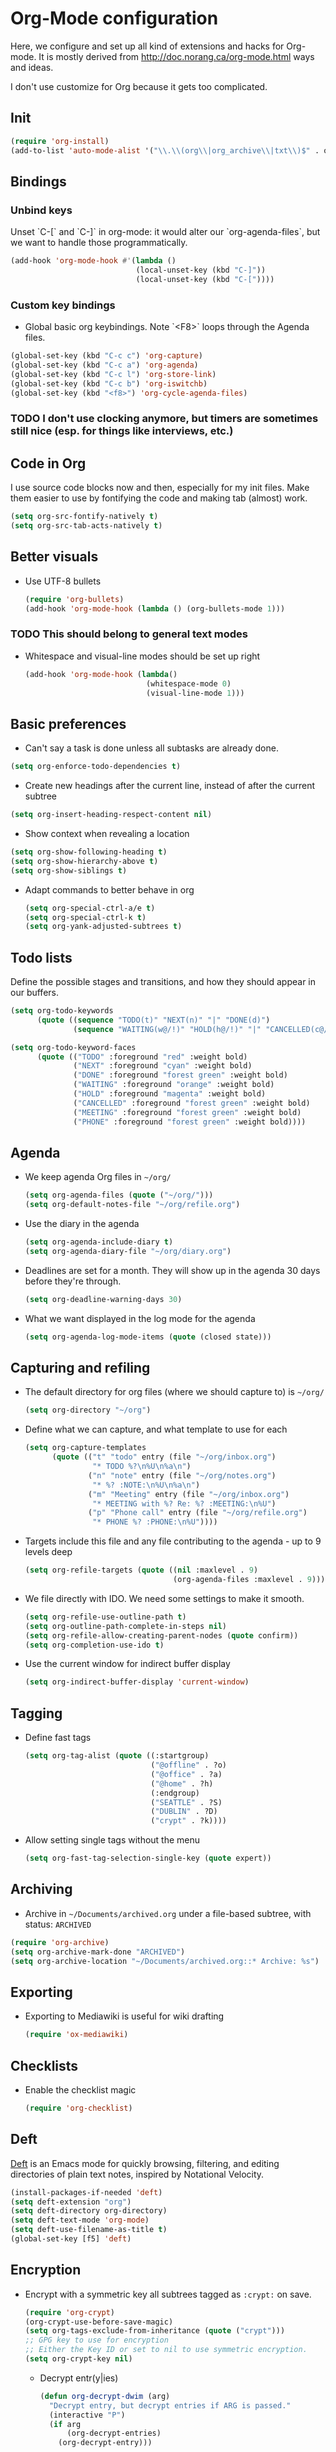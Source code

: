 * Org-Mode configuration
Here, we configure and set up all kind of extensions and hacks for Org-mode.
It is mostly derived from http://doc.norang.ca/org-mode.html ways and ideas.

I don't use customize for Org because it gets too complicated.

** Init
#+begin_src emacs-lisp
  (require 'org-install)
  (add-to-list 'auto-mode-alist '("\\.\\(org\\|org_archive\\|txt\\)$" . org-mode))
#+end_src

** Bindings
*** Unbind keys
Unset `C-[` and `C-]` in org-mode: it would alter our `org-agenda-files`, but we want to handle those programmatically.
#+name: org-unbind-keys
#+begin_src emacs-lisp
  (add-hook 'org-mode-hook #'(lambda ()
                              (local-unset-key (kbd "C-]"))
                              (local-unset-key (kbd "C-["))))
#+end_src

*** Custom key bindings
- Global basic org keybindings. Note `<F8>` loops through the Agenda files.

#+name: org-agenda-keybindings
#+begin_src emacs-lisp
  (global-set-key (kbd "C-c c") 'org-capture)
  (global-set-key (kbd "C-c a") 'org-agenda)
  (global-set-key (kbd "C-c l") 'org-store-link)
  (global-set-key (kbd "C-c b") 'org-iswitchb)
  (global-set-key (kbd "<f8>") 'org-cycle-agenda-files)

#+end_src
*** TODO I don't use clocking anymore, but timers are sometimes still nice (esp. for things like interviews, etc.)

** Code in Org
   I use source code blocks now and then, especially for my init files.
   Make them easier to use by fontifying the code and making tab (almost) work.
#+begin_src emacs-lisp
  (setq org-src-fontify-natively t)
  (setq org-src-tab-acts-natively t)
#+end_src

** Better visuals
   - Use UTF-8 bullets
     #+begin_src emacs-lisp
       (require 'org-bullets)
       (add-hook 'org-mode-hook (lambda () (org-bullets-mode 1)))
     #+end_src

*** TODO This should belong to general text modes
   - Whitespace and visual-line modes should be set up right
      #+begin_src emacs-lisp
        (add-hook 'org-mode-hook (lambda()
                                   (whitespace-mode 0)
                                   (visual-line-mode 1)))
      #+end_src

** Basic preferences
- Can't say a task is done unless all subtasks are already done.
#+begin_src emacs-lisp
  (setq org-enforce-todo-dependencies t)
#+end_src

- Create new headings after the current line, instead of after the current subtree
#+begin_src emacs-lisp
    (setq org-insert-heading-respect-content nil)
#+end_src

- Show context when revealing a location
#+begin_src emacs-lisp
  (setq org-show-following-heading t)
  (setq org-show-hierarchy-above t)
  (setq org-show-siblings t)
#+end_src

- Adapt commands to better behave in org
  #+begin_src emacs-lisp
    (setq org-special-ctrl-a/e t)
    (setq org-special-ctrl-k t)
    (setq org-yank-adjusted-subtrees t)
  #+end_src

** Todo lists
Define the possible stages and transitions, and how they should appear in our buffers.

#+begin_src emacs-lisp
  (setq org-todo-keywords
        (quote ((sequence "TODO(t)" "NEXT(n)" "|" "DONE(d)")
                (sequence "WAITING(w@/!)" "HOLD(h@/!)" "|" "CANCELLED(c@/!)" "PHONE" "MEETING"))))

  (setq org-todo-keyword-faces
        (quote (("TODO" :foreground "red" :weight bold)
                ("NEXT" :foreground "cyan" :weight bold)
                ("DONE" :foreground "forest green" :weight bold)
                ("WAITING" :foreground "orange" :weight bold)
                ("HOLD" :foreground "magenta" :weight bold)
                ("CANCELLED" :foreground "forest green" :weight bold)
                ("MEETING" :foreground "forest green" :weight bold)
                ("PHONE" :foreground "forest green" :weight bold))))
#+end_src
** Agenda
  - We keep agenda Org files in =~/org/=
   #+begin_src emacs-lisp
     (setq org-agenda-files (quote ("~/org/")))
     (setq org-default-notes-file "~/org/refile.org")
   #+end_src

  - Use the diary in the agenda
    #+begin_src emacs-lisp
      (setq org-agenda-include-diary t)
      (setq org-agenda-diary-file "~/org/diary.org")
    #+end_src

  - Deadlines are set for a month.  They will show up in the agenda 30
    days before they're through.
    #+begin_src emacs-lisp
     (setq org-deadline-warning-days 30)
    #+end_src

  - What we want displayed in the log mode for the agenda
    #+begin_src emacs-lisp
      (setq org-agenda-log-mode-items (quote (closed state)))
    #+end_src

** Capturing and refiling
- The default directory for org files (where we should capture to) is =~/org/=
  #+begin_src emacs-lisp
    (setq org-directory "~/org")
  #+end_src

- Define what we can capture, and what template to use for each
  #+begin_src emacs-lisp
    (setq org-capture-templates
          (quote (("t" "todo" entry (file "~/org/inbox.org")
                   "* TODO %?\n%U\n%a\n")
                  ("n" "note" entry (file "~/org/notes.org")
                   "* %? :NOTE:\n%U\n%a\n")
                  ("m" "Meeting" entry (file "~/org/inbox.org")
                   "* MEETING with %? Re: %? :MEETING:\n%U")
                  ("p" "Phone call" entry (file "~/org/refile.org")
                   "* PHONE %? :PHONE:\n%U"))))
  #+end_src

- Targets include this file and any file contributing to the agenda - up to 9 levels deep
  #+begin_src emacs-lisp
    (setq org-refile-targets (quote ((nil :maxlevel . 9)
                                     (org-agenda-files :maxlevel . 9))))
  #+end_src

- We file directly with IDO. We need some settings to make it smooth.
  #+begin_src emacs-lisp
    (setq org-refile-use-outline-path t)
    (setq org-outline-path-complete-in-steps nil)
    (setq org-refile-allow-creating-parent-nodes (quote confirm))
    (setq org-completion-use-ido t)
  #+end_src

- Use the current window for indirect buffer display
  #+begin_src emacs-lisp
    (setq org-indirect-buffer-display 'current-window)
  #+end_src

** Tagging

- Define fast tags
  #+begin_src emacs-lisp
    (setq org-tag-alist (quote ((:startgroup)
                                ("@offline" . ?o)
                                ("@office" . ?a)
                                ("@home" . ?h)
                                (:endgroup)
                                ("SEATTLE" . ?S)
                                ("DUBLIN" . ?D)
                                ("crypt" . ?k))))
  #+end_src

- Allow setting single tags without the menu
  #+begin_src emacs-lisp
    (setq org-fast-tag-selection-single-key (quote expert))
  #+end_src

** Archiving

- Archive in =~/Documents/archived.org= under a file-based subtree, with status: =ARCHIVED=

#+begin_src emacs-lisp
  (require 'org-archive)
  (setq org-archive-mark-done "ARCHIVED")
  (setq org-archive-location "~/Documents/archived.org::* Archive: %s")
#+end_src

** Exporting

- Exporting to Mediawiki is useful for wiki drafting
  #+begin_src emacs-lisp
    (require 'ox-mediawiki)
  #+end_src

** Checklists
   - Enable the checklist magic
     #+begin_src emacs-lisp
       (require 'org-checklist)
     #+end_src

** Deft
   [[http://jblevins.org/projects/deft/][Deft]] is an Emacs mode for quickly browsing, filtering, and editing
   directories of plain text notes, inspired by Notational Velocity.

   #+begin_src emacs-lisp
     (install-packages-if-needed 'deft)
     (setq deft-extension "org")
     (setq deft-directory org-directory)
     (setq deft-text-mode 'org-mode)
     (setq deft-use-filename-as-title t)
     (global-set-key [f5] 'deft)
   #+end_src

** Encryption
   - Encrypt with a symmetric key all subtrees tagged as =:crypt:= on
     save.
     #+begin_src emacs-lisp
       (require 'org-crypt)
       (org-crypt-use-before-save-magic)
       (setq org-tags-exclude-from-inheritance (quote ("crypt")))
       ;; GPG key to use for encryption
       ;; Either the Key ID or set to nil to use symmetric encryption.
       (setq org-crypt-key nil)
     #+end_src

     - Decrypt entr(y|ies)
       #+begin_src emacs-lisp
         (defun org-decrypt-dwim (arg)
           "Decrypt entry, but decrypt entries if ARG is passed."
           (interactive "P")
           (if arg
               (org-decrypt-entries)
             (org-decrypt-entry)))

         (add-hook 'org-mode-hook
                   (lambda ()
                     (define-key
                       org-mode-map
                       (kbd "C-c s-c") 'org-decrypt-dwim)))
       #+end_src

** Extra links
    - Make any headline in the same directory made only of a CamelCaseWord a link.
       #+begin_src emacs-lisp
         (require 'org-wikinodes)
         (setq org-wikinodes-scope 'directory)
       #+end_src

    - On the Mac, get links from external apps (e.g. current selected mail in Outlook, current page in Chrome)
      #+begin_src emcas-lisp
      (require 'org-mac-link)
      (add-hook 'org-mode-hook (lambda ()
                                 (define-key org-mode-map (kbd "C-c C-g") 'org-mac-grab-link)))
      #+end_src
